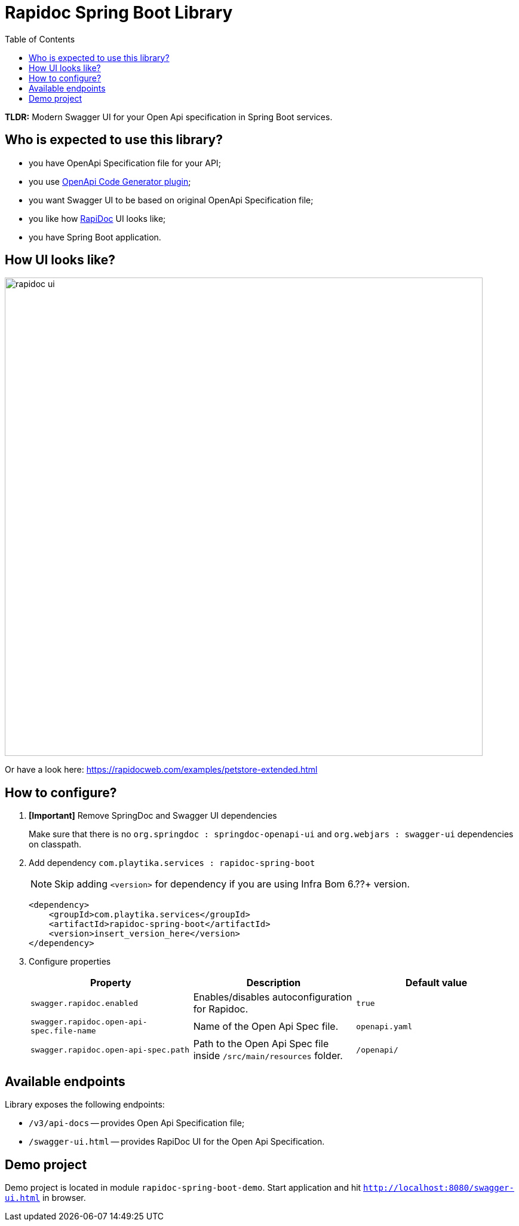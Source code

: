 = Rapidoc Spring Boot Library
:toc:

*TLDR:* Modern Swagger UI for your Open Api specification in Spring Boot services.

== Who is expected to use this library?

- you have OpenApi Specification file for your API;
- you use https://github.com/OpenAPITools/openapi-generator/tree/master/modules/openapi-generator-maven-plugin[OpenApi Code Generator plugin];
- you want Swagger UI to be based on original OpenApi Specification file;
- you like how https://rapidocweb.com/index.html[RapiDoc] UI looks like;
- you have Spring Boot application.

== How UI looks like?

image::rapidoc-ui.png[width=800]

Or have a look here: https://rapidocweb.com/examples/petstore-extended.html

== How to configure?

. *[Important]* Remove SpringDoc and Swagger UI dependencies
+
Make sure that there is no `org.springdoc : springdoc-openapi-ui` and `org.webjars : swagger-ui` dependencies on classpath.

. Add dependency `com.playtika.services : rapidoc-spring-boot`
+
--
NOTE: Skip adding `<version>` for dependency if you are using Infra Bom 6.??+ version.

[source,xml]
----
<dependency>
    <groupId>com.playtika.services</groupId>
    <artifactId>rapidoc-spring-boot</artifactId>
    <version>insert_version_here</version>
</dependency>
----
--

. Configure properties
+

|===
|Property |Description |Default value

|`swagger.rapidoc.enabled`
|Enables/disables autoconfiguration for Rapidoc.
|`true`

|`swagger.rapidoc.open-api-spec.file-name`
|Name of the Open Api Spec file.
|`openapi.yaml`

|`swagger.rapidoc.open-api-spec.path`
|Path to the Open Api Spec file inside `/src/main/resources` folder.
|`/openapi/`

|===


== Available endpoints

Library exposes the following endpoints:

- `/v3/api-docs` -- provides Open Api Specification file;
- `/swagger-ui.html` -- provides RapiDoc UI for the Open Api Specification.

== Demo project

Demo project is located in module `rapidoc-spring-boot-demo`. Start application and hit `http://localhost:8080/swagger-ui.html` in browser.



